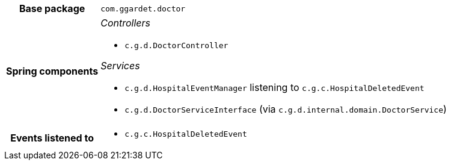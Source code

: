[%autowidth.stretch, cols="h,a"]
|===
|Base package
|`com.ggardet.doctor`
|Spring components
|_Controllers_

* `c.g.d.DoctorController`

_Services_

* `c.g.d.HospitalEventManager` listening to `c.g.c.HospitalDeletedEvent`
* `c.g.d.DoctorServiceInterface` (via `c.g.d.internal.domain.DoctorService`)
|Events listened to
|* `c.g.c.HospitalDeletedEvent`
|===
